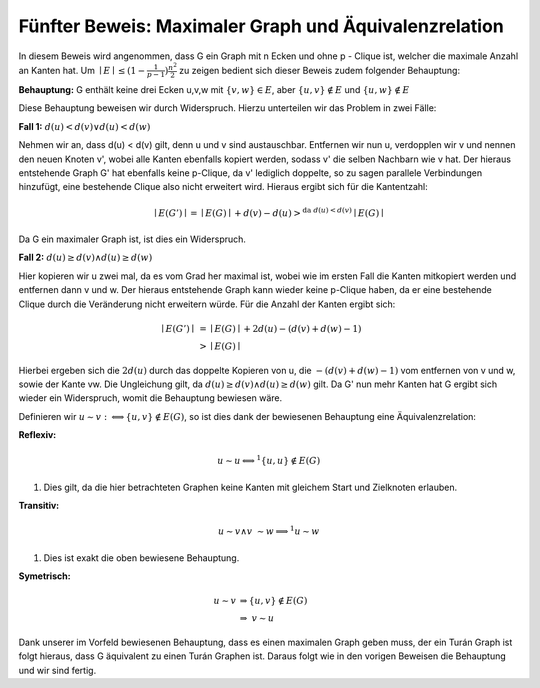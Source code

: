 Fünfter Beweis: Maximaler Graph und Äquivalenzrelation
======================================================

In diesem Beweis wird angenommen, dass G ein Graph mit n Ecken und ohne p - Clique ist, welcher die maximale Anzahl an Kanten hat.
Um :math:`\mid E \mid \le (1- \frac{1}{p-1}) \frac{n^2}{2}` zu zeigen bedient sich dieser Beweis zudem folgender Behauptung:


**Behauptung:** G enthält keine drei Ecken u,v,w mit :math:`\{ v, w \} \in E`, aber :math:`\{ u, v \} \notin E` und :math:`\{ u, w \} \notin E`


Diese Behauptung beweisen wir durch Widerspruch. Hierzu unterteilen wir das Problem in zwei Fälle:


**Fall 1:** :math:`d(u) < d(v) \vee d(u) < d(w)`

Nehmen wir an, dass d(u) < d(v) gilt, denn u und v sind austauschbar.
Entfernen wir nun u, verdopplen wir v und nennen den neuen Knoten v', wobei alle Kanten ebenfalls kopiert werden, sodass v' die selben Nachbarn wie v hat. Der hieraus entstehende Graph G' hat ebenfalls keine p-Clique, da v' lediglich doppelte, so zu sagen parallele Verbindungen hinzufügt, eine bestehende Clique also nicht erweitert wird. Hieraus ergibt sich für die Kantentzahl:

.. math::
  \mid E(G') \mid = \mid E(G) \mid + d(v) - d(u) >^{\text{da } d(u) < d(v)} \mid E(G) \mid


Da G ein maximaler Graph ist, ist dies ein Widerspruch.


**Fall 2:** :math:`d(u) \ge d(v) \wedge d(u) \ge d(w)`

Hier kopieren wir u zwei mal, da es vom Grad her maximal ist, wobei wie im ersten Fall die Kanten mitkopiert werden und entfernen dann v und w. Der hieraus entstehende Graph kann wieder keine p-Clique haben, da er eine bestehende Clique durch die Veränderung nicht erweitern würde. Für die Anzahl der Kanten ergibt sich:

.. math::
  \mid E(G') \mid &= \mid E(G) \mid + 2 d(u) - (d(v) + d(w) - 1) \\
  &> \mid E(G) \mid


Hierbei ergeben sich die :math:`2d(u)` durch das doppelte Kopieren von u, die :math:`- (d(v) + d(w) - 1)` vom entfernen von v und w, sowie der Kante vw. Die Ungleichung gilt, da :math:`d(u) \ge d(v) \wedge d(u) \ge d(w)` gilt. Da G' nun mehr Kanten hat G ergibt sich wieder ein Widerspruch, womit die Behauptung bewiesen wäre.

Definieren wir :math:`u \sim v :\Longleftrightarrow \{ u,v \} \notin E(G)`, so ist dies dank der bewiesenen Behauptung eine Äquivalenzrelation:

**Reflexiv:**


.. math::
  u \sim u \Longleftrightarrow^1 \{ u,u \} \notin E(G)

(1) Dies gilt, da die hier betrachteten Graphen keine Kanten mit gleichem Start und Zielknoten erlauben.

**Transitiv:**

.. math::
  u \sim v \wedge v \sim w \Longrightarrow^1 u \sim w

(1) Dies ist exakt die oben bewiesene Behauptung.

**Symetrisch:**

.. math::
  u \sim v &\Rightarrow \{ u,v \} \notin E(G) \\
  &\Rightarrow\ v \sim u


Dank unserer im Vorfeld bewiesenen Behauptung, dass es einen maximalen Graph geben muss, der ein Turán Graph ist folgt hieraus, dass G äquivalent zu einen Turán Graphen ist. Daraus folgt wie in den vorigen Beweisen die Behauptung und wir sind fertig.
